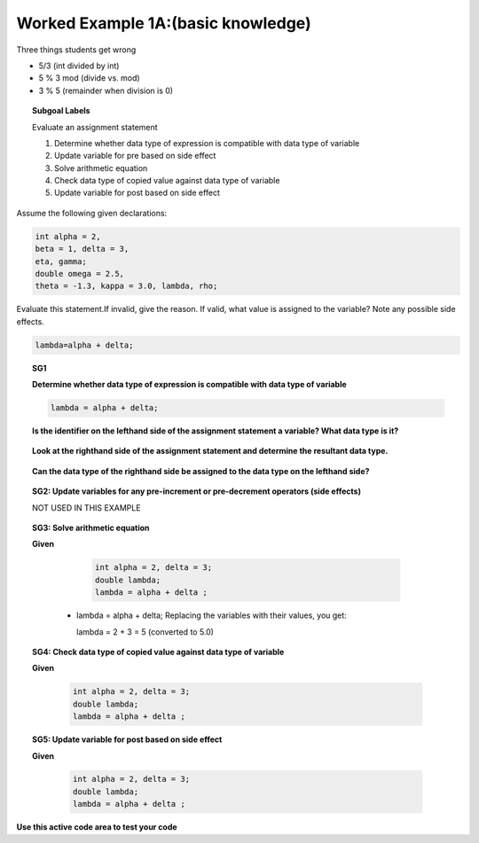 Worked Example 1A:(basic knowledge)
===================================


Three things students get wrong

* 5/3 (int divided by int)
* 5 % 3 mod (divide vs. mod)
* 3 % 5 (remainder when division is 0)

.. figure:: Figures/Apples.png
   :height: 100px
   :width: 200px
   :align: center
   :alt: apples image
   :scale: 70%

.. figure:: Figures/Division.png
   :height: 100px
   :width: 150px
   :align: center
   :alt: Division image
   :scale: 70%
   


.. figure:: Figures/DivisionByGroups.png
   :height: 100px
   :width: 200px
   :align: center
   :alt: Division by Groups
   :scale: 70%





.. topic:: Subgoal Labels


    Evaluate an assignment statement
    
    1. Determine whether data type of expression is compatible with data type of variable  
    2. Update variable for pre based on side effect
    3. Solve arithmetic equation
    4. Check data type of copied value against data type of variable
    5. Update variable for post based on side effect






Assume the following given declarations:

.. code-block:: cpp

    int alpha = 2,
    beta = 1, delta = 3, 
    eta, gamma;
    double omega = 2.5, 
    theta = -1.3, kappa = 3.0, lambda, rho; 
         
         

   
Evaluate this statement.If invalid, give the reason. If valid, what value is assigned to the variable? Note any possible side effects.

      
.. code-block:: cpp
   
    lambda=alpha + delta;
   

    

.. topic:: SG1
   
   **Determine whether data type of expression is compatible with data type of variable**  
   
   .. code-block:: cpp

      lambda = alpha + delta;
            
   **Is the identifier on the lefthand side of the assignment statement a variable? What data type is it?**
        
        
         .. reveal:: revsga2
            :showtitle: Show answer
            
             lambda is declared as a double
           
   **Look at the righthand side of the assignment statement and determine the resultant data type.**
   
     .. reveal:: revsga3
            :showtitle: Show answer
        
   
            alpha + delta is evaluated as: int + int which is: int
            
   **Can the data type of the righthand side be assigned to the data type on the lefthand side?**
   
     .. reveal:: revsga4
            :showtitle: Show answer
           
            
            Yes, an int can be assigned to a double (automatic promotion by adding “.0” to value);
   

.. topic:: SG2: Update variables for any pre-increment or pre-decrement operators (side effects)

    NOT USED IN THIS EXAMPLE


.. topic:: SG3: Solve arithmetic equation

   **Given**
   
     .. code-block:: cpp
     
        int alpha = 2, delta = 3;
        double lambda;
        lambda = alpha + delta ;



    - lambda = alpha + delta;
      Replacing the variables with their values, you get:
      
      lambda = 2 + 3 = 5 (converted to 5.0)

.. topic:: SG4: Check data type of copied value against data type of variable


   **Given**
   
     .. code-block:: cpp
     
        int alpha = 2, delta = 3;
        double lambda;
        lambda = alpha + delta ;

   .. reveal:: revsga5
      :showtitle: Show answer
      
             
        Yes, 5.0 can be assigned to a double variable.


.. topic:: SG5: Update variable for post based on side effect


   **Given**
   
     .. code-block:: cpp
     
        int alpha = 2, delta = 3;
        double lambda;
        lambda = alpha + delta ;

   .. reveal:: revsga6
      :showtitle: Show answer
      
        Answer:  Valid, 5.0 assigned to variable lambda.
        
        
        
        
        
        
        


    
**Use this active code area to test your code**


.. activecode:: sgactivecode1
   :language: java
   
   
     public class main{
    
     public static void main(String args[]){   
    
    
     System.out.println("");
   
              }
              }
    
    
        
